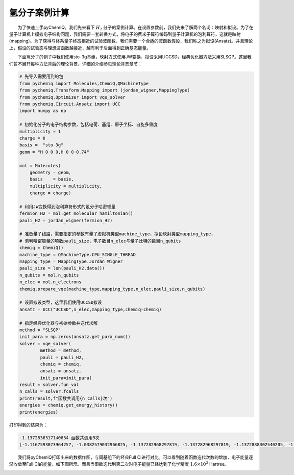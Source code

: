 氢分子案例计算
=================================

  为了快速上手pyChemiQ，我们先来看下 :math:`H_2` 分子的案例计算。在设置参数前，我们先来了解两个名词：映射和拟设。为了在量子计算机上模拟电子结构问题，我们需要一套转换方式，将电子的费米子算符编码到量子计算机的泡利算符，这就是映射(mapping)。为了获得与体系量子终态相近的试验波函数，我们需要一个合适的波函数假设，我们称之为拟设(Ansatz)。并且理论上，假设的试验态与理想波函数越接近，越有利于后面得到正确基态能量。 

  下面氢分子的例子中我们使用sto-3g基组，映射方式使用JW变换，拟设采用UCCSD，经典优化器方法采用SLSQP。这里我们暂不展开每种方法背后的理论背景，详细的介绍参见理论背景章节：

.. code-block::

    # 先导入需要用到的包
    from pychemiq import Molecules,ChemiQ,QMachineType
    from pychemiq.Transform.Mapping import (jordan_wigner,MappingType)
    from pychemiq.Optimizer import vqe_solver
    from pychemiq.Circuit.Ansatz import UCC
    import numpy as np

    # 初始化分子的电子结构参数，包括电荷、基组、原子坐标、自旋多重度
    multiplicity = 1
    charge = 0
    basis =  "sto-3g"
    geom = "H 0 0 0,H 0 0 0.74"

    mol = Molecules(
        geometry = geom,
        basis    = basis,
        multiplicity = multiplicity,
        charge = charge)

    # 利用JW变换得到泡利算符形式的氢分子哈密顿量
    fermion_H2 = mol.get_molecular_hamiltonian()
    pauli_H2 = jordan_wigner(fermion_H2)

    # 准备量子线路，需要指定的参数有量子虚拟机类型machine_type，拟设映射类型mapping_type，
    # 泡利哈密顿量的项数pauli_size，电子数目n_elec与量子比特的数目n_qubits
    chemiq = ChemiQ()
    machine_type = QMachineType.CPU_SINGLE_THREAD
    mapping_type = MappingType.Jordan_Wigner
    pauli_size = len(pauli_H2.data())
    n_qubits = mol.n_qubits
    n_elec = mol.n_electrons
    chemiq.prepare_vqe(machine_type,mapping_type,n_elec,pauli_size,n_qubits)

    # 设置拟设类型，这里我们使用UCCSD拟设
    ansatz = UCC("UCCSD",n_elec,mapping_type,chemiq=chemiq)

    # 指定经典优化器与初始参数并迭代求解
    method = "SLSQP"
    init_para = np.zeros(ansatz.get_para_num())
    solver = vqe_solver(
            method = method,
            pauli = pauli_H2,
            chemiq = chemiq,
            ansatz = ansatz,
            init_para=init_para)
    result = solver.fun_val
    n_calls = solver.fcalls
    print(result,f"函数共调用{n_calls}次")
    energies = chemiq.get_energy_history()
    print(energies)

打印得到的结果为：

.. code-block::

    -1.1372838317140834 函数共调用9次
    [-1.1167593073964257, -1.0382579032966825, -1.137282968297819, -1.137282968297819, -1.1372838302540205, -1.137283647727291, -1.1372838297780967, -1.1372838317140834, -1.1372838317140834]

  我们将pyChemiQ打印出来的数据作图，与同基组下的经典Full CI进行对比。可以看到随着函数迭代次数的增加，电子能量逐渐收敛至Full CI的能量，如下图所示。而且当函数迭代到第二次时电子能量已经达到了化学精度 :math:`1.6\times 10^3` Hartree。

.. image:: ./picture/energy_convergence_H2.png
   :align: center
.. centered:: 图 : 氢分子能量收敛曲线
